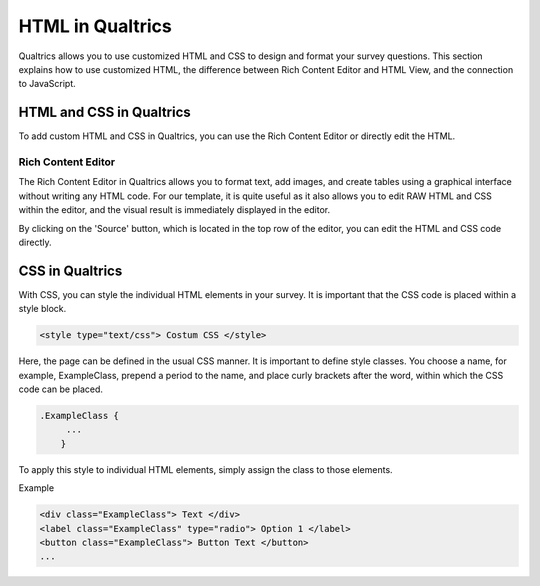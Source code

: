 .. _HTML:

=============================================
HTML in Qualtrics
=============================================
Qualtrics allows you to use customized HTML and CSS to design and format your survey questions.
This section explains how to use customized HTML, the difference between Rich Content Editor and HTML View, and the connection to JavaScript.

HTML and CSS in Qualtrics
=========================
To add custom HTML and CSS in Qualtrics, you can use the Rich Content Editor or directly edit the HTML.

Rich Content Editor
___________________________
The Rich Content Editor in Qualtrics allows you to format text, add images, and create tables using a graphical interface without writing any HTML code.
For our template, it is quite useful as it also allows you to edit RAW HTML and CSS within the editor, and the visual result is immediately displayed in the editor.

.. image:: pythonProject/docs/_static/HTMLPicture1.png
  :width: 400

By clicking on the 'Source' button, which is located in the top row of the editor, you can edit the HTML and CSS code directly.

.. image:: pythonProject/docs/_static/HTMLPicture2.png
  :width: 400

CSS in Qualtrics
========================
With CSS, you can style the individual HTML elements in your survey.
It is important that the CSS code is placed within a style block.

.. code-block:: console

    <style type="text/css"> Costum CSS </style>

Here, the page can be defined in the usual CSS manner.
It is important to define style classes.
You choose a name, for example, ExampleClass, prepend a period to the name, and place curly brackets after the word, within which the CSS code can be placed.

.. code-block:: console

    .ExampleClass {
         ...
        }

To apply this style to individual HTML elements, simply assign the class to those elements.

Example

.. code-block:: console

    <div class="ExampleClass"> Text </div>
    <label class="ExampleClass" type="radio"> Option 1 </label>
    <button class="ExampleClass"> Button Text </button>
    ...

